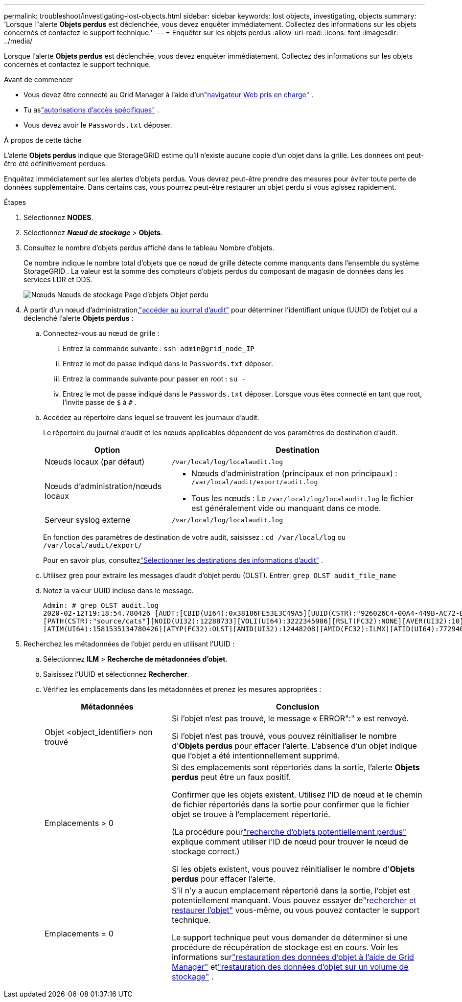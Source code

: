 ---
permalink: troubleshoot/investigating-lost-objects.html 
sidebar: sidebar 
keywords: lost objects, investigating, objects 
summary: 'Lorsque l"alerte *Objets perdus* est déclenchée, vous devez enquêter immédiatement. Collectez des informations sur les objets concernés et contactez le support technique.' 
---
= Enquêter sur les objets perdus
:allow-uri-read: 
:icons: font
:imagesdir: ../media/


[role="lead"]
Lorsque l'alerte *Objets perdus* est déclenchée, vous devez enquêter immédiatement. Collectez des informations sur les objets concernés et contactez le support technique.

.Avant de commencer
* Vous devez être connecté au Grid Manager à l'aide d'unlink:../admin/web-browser-requirements.html["navigateur Web pris en charge"] .
* Tu aslink:../admin/admin-group-permissions.html["autorisations d'accès spécifiques"] .
* Vous devez avoir le `Passwords.txt` déposer.


.À propos de cette tâche
L'alerte *Objets perdus* indique que StorageGRID estime qu'il n'existe aucune copie d'un objet dans la grille. Les données ont peut-être été définitivement perdues.

Enquêtez immédiatement sur les alertes d’objets perdus.  Vous devrez peut-être prendre des mesures pour éviter toute perte de données supplémentaire.  Dans certains cas, vous pourrez peut-être restaurer un objet perdu si vous agissez rapidement.

.Étapes
. Sélectionnez *NODES*.
. Sélectionnez *_Nœud de stockage_* > *Objets*.
. Consultez le nombre d’objets perdus affiché dans le tableau Nombre d’objets.
+
Ce nombre indique le nombre total d'objets que ce nœud de grille détecte comme manquants dans l'ensemble du système StorageGRID .  La valeur est la somme des compteurs d'objets perdus du composant de magasin de données dans les services LDR et DDS.

+
image::../media/nodes_storage_nodes_objects_page_lost_object.png[Nœuds Nœuds de stockage Page d'objets Objet perdu]

. À partir d'un nœud d'administration,link:../audit/accessing-audit-log-file.html["accéder au journal d'audit"] pour déterminer l'identifiant unique (UUID) de l'objet qui a déclenché l'alerte *Objets perdus* :
+
.. Connectez-vous au nœud de grille :
+
... Entrez la commande suivante : `ssh admin@grid_node_IP`
... Entrez le mot de passe indiqué dans le `Passwords.txt` déposer.
... Entrez la commande suivante pour passer en root : `su -`
... Entrez le mot de passe indiqué dans le `Passwords.txt` déposer.  Lorsque vous êtes connecté en tant que root, l'invite passe de `$` à `#` .


.. Accédez au répertoire dans lequel se trouvent les journaux d’audit.
+
--
Le répertoire du journal d’audit et les nœuds applicables dépendent de vos paramètres de destination d’audit.

[cols="1a,2a"]
|===
| Option | Destination 


 a| 
Nœuds locaux (par défaut)
 a| 
`/var/local/log/localaudit.log`



 a| 
Nœuds d'administration/nœuds locaux
 a| 
*** Nœuds d'administration (principaux et non principaux) : `/var/local/audit/export/audit.log`
*** Tous les nœuds : Le `/var/local/log/localaudit.log` le fichier est généralement vide ou manquant dans ce mode.




 a| 
Serveur syslog externe
 a| 
`/var/local/log/localaudit.log`

|===
En fonction des paramètres de destination de votre audit, saisissez : `cd /var/local/log` ou `/var/local/audit/export/`

Pour en savoir plus, consultezlink:../monitor/configure-audit-messages.html#select-audit-information-destinations["Sélectionner les destinations des informations d'audit"] .

--
.. Utilisez grep pour extraire les messages d’audit d’objet perdu (OLST).  Entrer: `grep OLST audit_file_name`
.. Notez la valeur UUID incluse dans le message.
+
[listing]
----
Admin: # grep OLST audit.log
2020-02-12T19:18:54.780426 [AUDT:[CBID(UI64):0x38186FE53E3C49A5][UUID(CSTR):"926026C4-00A4-449B-AC72-BCCA72DD1311"]
[PATH(CSTR):"source/cats"][NOID(UI32):12288733][VOLI(UI64):3222345986][RSLT(FC32):NONE][AVER(UI32):10]
[ATIM(UI64):1581535134780426][ATYP(FC32):OLST][ANID(UI32):12448208][AMID(FC32):ILMX][ATID(UI64):7729403978647354233]]
----


. Recherchez les métadonnées de l'objet perdu en utilisant l'UUID :
+
.. Sélectionnez *ILM* > *Recherche de métadonnées d'objet*.
.. Saisissez l'UUID et sélectionnez *Rechercher*.
.. Vérifiez les emplacements dans les métadonnées et prenez les mesures appropriées :
+
[cols="2a,4a"]
|===
| Métadonnées | Conclusion 


 a| 
Objet <object_identifier> non trouvé
 a| 
Si l'objet n'est pas trouvé, le message « ERROR":" » est renvoyé.

Si l'objet n'est pas trouvé, vous pouvez réinitialiser le nombre d'*Objets perdus* pour effacer l'alerte. L’absence d’un objet indique que l’objet a été intentionnellement supprimé.



 a| 
Emplacements > 0
 a| 
Si des emplacements sont répertoriés dans la sortie, l'alerte *Objets perdus* peut être un faux positif.

Confirmer que les objets existent.  Utilisez l’ID de nœud et le chemin de fichier répertoriés dans la sortie pour confirmer que le fichier objet se trouve à l’emplacement répertorié.

(La procédure pourlink:searching-for-and-restoring-potentially-lost-objects.html["recherche d'objets potentiellement perdus"] explique comment utiliser l'ID de nœud pour trouver le nœud de stockage correct.)

Si les objets existent, vous pouvez réinitialiser le nombre d'*Objets perdus* pour effacer l'alerte.



 a| 
Emplacements = 0
 a| 
S'il n'y a aucun emplacement répertorié dans la sortie, l'objet est potentiellement manquant. Vous pouvez essayer delink:searching-for-and-restoring-potentially-lost-objects.html["rechercher et restaurer l'objet"] vous-même, ou vous pouvez contacter le support technique.

Le support technique peut vous demander de déterminer si une procédure de récupération de stockage est en cours.  Voir les informations surlink:../maintain/restoring-volume.html["restauration des données d'objet à l'aide de Grid Manager"] etlink:../maintain/restoring-object-data-to-storage-volume.html["restauration des données d'objet sur un volume de stockage"] .

|===



